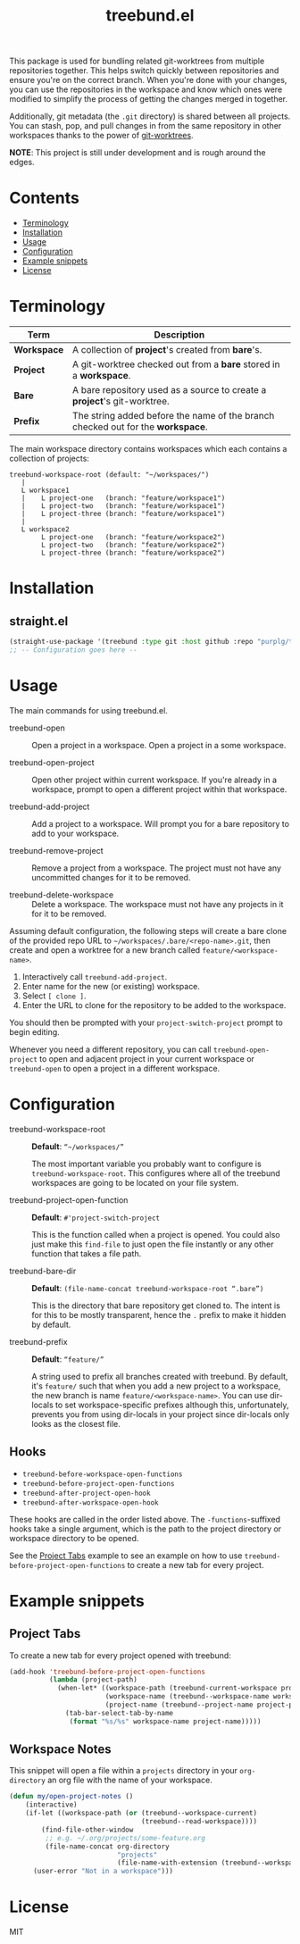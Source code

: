 #+TITLE: treebund.el

This package is used for bundling related git-worktrees from multiple repositories together. This
helps switch quickly between repositories and ensure you're on the correct branch. When you're done
with your changes, you can use the repositories in the workspace and know which ones were modified
to simplify the process of getting the changes merged in together.

Additionally, git metadata (the =.git= directory) is shared between all projects. You can stash,
pop, and pull changes in from the same repository in other workspaces thanks to the power of
[[https://git-scm.com/docs/git-worktree][git-worktrees]].

*NOTE*: This project is still under development and is rough around the edges.

* Contents
:PROPERTIES:
:TOC:      :include siblings :depth 0 :force ((nothing)) :ignore (this) :local (nothing)
:END:
:CONTENTS:
- [[#terminology][Terminology]]
- [[#installation][Installation]]
- [[#usage][Usage]]
- [[#configuration][Configuration]]
- [[#example-snippets][Example snippets]]
- [[#license][License]]
:END:

* Terminology

| Term        | Description                                                                     |
|-------------+---------------------------------------------------------------------------------|
| *Workspace* | A collection of *project*'s created from *bare*'s.                              |
| *Project*   | A git-worktree checked out from a *bare* stored in a *workspace*.               |
| *Bare*      | A bare repository used as a source to create a *project*'s git-worktree.        |
| *Prefix*    | The string added before the name of the branch checked out for the *workspace*. |

The main workspace directory contains workspaces which each contains a collection of projects:

#+BEGIN_SRC
treebund-workspace-root (default: "~/workspaces/")
   |
   L workspace1
   |    L project-one   (branch: "feature/workspace1")
   |    L project-two   (branch: "feature/workspace1")
   |    L project-three (branch: "feature/workspace1")
   |
   L workspace2
        L project-one   (branch: "feature/workspace2")
        L project-two   (branch: "feature/workspace2")
        L project-three (branch: "feature/workspace2")
#+END_SRC

* Installation

** straight.el

#+BEGIN_SRC emacs-lisp :results none
(straight-use-package '(treebund :type git :host github :repo "purplg/treebund.el"))
;; -- Configuration goes here --
#+END_SRC

* Usage

The main commands for using treebund.el.

- treebund-open :: Open a project in a workspace. Open a project in a some workspace.

- treebund-open-project :: Open other project within current workspace. If you're already in a
  workspace, prompt to open a different project within that workspace.

- treebund-add-project :: Add a project to a workspace. Will prompt you for a bare repository to
  add to your workspace.

- treebund-remove-project :: Remove a project from a workspace. The project must not have any
  uncommitted changes for it to be removed.

- treebund-delete-workspace :: Delete a workspace. The workspace must not have any projects in it
  for it to be removed.

Assuming default configuration, the following steps will create a bare clone of the provided repo
URL to =~/workspaces/.bare/<repo-name>.git=, then create and open a worktree for a new branch called
=feature/<workspace-name>=.

1. Interactively call ~treebund-add-project~.
2. Enter name for the new (or existing) workspace.
3. Select =[ clone ]=.
4. Enter the URL to clone for the repository to be added to the workspace.

You should then be prompted with your ~project-switch-project~ prompt to begin editing.

Whenever you need a different repository, you can call ~treebund-open-project~ to open and adjacent
project in your current workspace or ~treebund-open~ to open a project in a different workspace.

* Configuration

- treebund-workspace-root :: *Default*: =“~/workspaces/”=

  The most important variable you probably want to configure is
  ~treebund-workspace-root~. This configures where all of the treebund workspaces are going to be
  located on your file system.

- treebund-project-open-function :: *Default*: =#'project-switch-project=

  This is the function called when a project is opened. You could
  also just make this ~find-file~ to just open the file instantly or any other function that takes a
  file path.

- treebund-bare-dir :: *Default*: =(file-name-concat treebund-workspace-root “.bare”)=

  This is the directory that bare repository get cloned to. The intent is for
  this to be mostly transparent, hence the =.= prefix to make it hidden by default.

- treebund-prefix :: *Default*: =“feature/”=

  A string used to prefix all branches created with treebund. By default, it's
  =feature/= such that when you add a new project to a workspace, the new branch is name
  =feature/<workspace-name>=. You can use dir-locals to set workspace-specific prefixes although
  this, unfortunately, prevents you from using dir-locals in your project since dir-locals only
  looks as the closest file.

** Hooks

- ~treebund-before-workspace-open-functions~
- ~treebund-before-project-open-functions~
- ~treebund-after-project-open-hook~
- ~treebund-after-workspace-open-hook~

These hooks are called in the order listed above. The =-functions=-suffixed hooks take a single
argument, which is the path to the project directory or workspace directory to be opened.

See the [[#project-tabs][Project Tabs]] example to see an example on how to use
=treebund-before-project-open-functions= to create a new tab for every project.

* Example snippets

** Project Tabs

To create a new tab for every project opened with treebund:

#+BEGIN_SRC emacs-lisp
(add-hook 'treebund-before-project-open-functions
          (lambda (project-path)
            (when-let* ((workspace-path (treebund-current-workspace project-path))
                        (workspace-name (treebund--workspace-name workspace-path))
                        (project-name (treebund--project-name project-path)))
              (tab-bar-select-tab-by-name
               (format "%s/%s" workspace-name project-name)))))
#+END_SRC

** Workspace Notes

This snippet will open a file within a =projects= directory in your =org-directory= an org file with the name of your workspace.

#+BEGIN_SRC emacs-lisp
(defun my/open-project-notes ()
    (interactive)
    (if-let ((workspace-path (or (treebund--workspace-current)
                                 (treebund--read-workspace))))
        (find-file-other-window
         ;; e.g. ~/.org/projects/some-feature.org
         (file-name-concat org-directory
                           "projects"
                           (file-name-with-extension (treebund--workspace-name workspace-path) "org")))
      (user-error "Not in a workspace")))
#+END_SRC

* License

MIT

